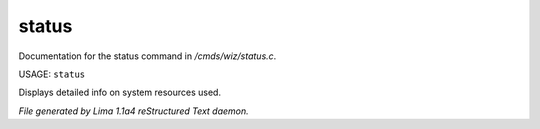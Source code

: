 status
*******

Documentation for the status command in */cmds/wiz/status.c*.

USAGE: ``status``

Displays detailed info on system resources used.

.. TAGS: RST



*File generated by Lima 1.1a4 reStructured Text daemon.*
